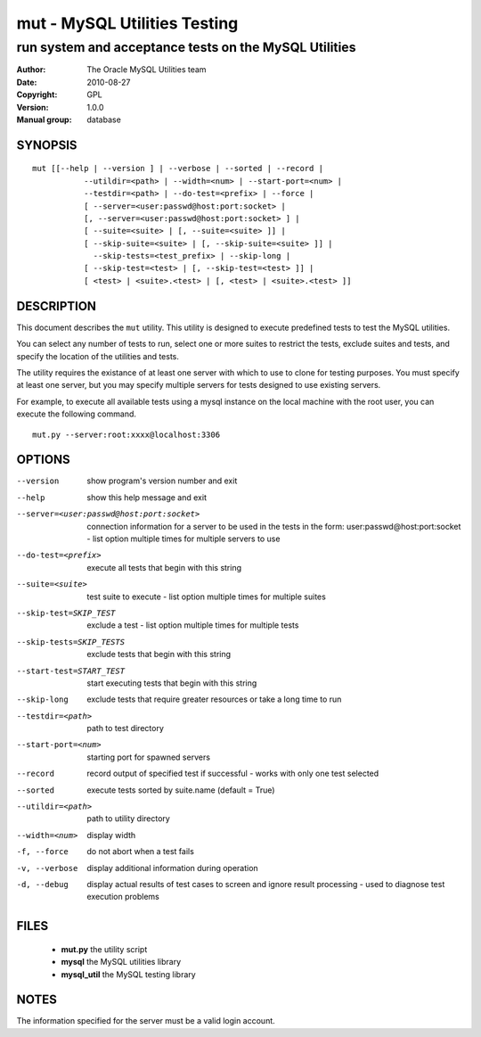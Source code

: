 ===============================
 mut - MySQL Utilities Testing 
===============================

-------------------------------------------------------
run system and acceptance tests on the MySQL Utilities
-------------------------------------------------------

:Author: The Oracle MySQL Utilities team
:Date: 2010-08-27
:Copyright: GPL
:Version: 1.0.0
:Manual group: database 

SYNOPSIS
========

::

 mut [[--help | --version ] | --verbose | --sorted | --record |
            --utildir=<path> | --width=<num> | --start-port=<num> |
            --testdir=<path> | --do-test=<prefix> | --force |
            [ --server=<user:passwd@host:port:socket> |
            [, --server=<user:passwd@host:port:socket> ] |
            [ --suite=<suite> | [, --suite=<suite> ]] |
            [ --skip-suite=<suite> | [, --skip-suite=<suite> ]] |
              --skip-tests=<test_prefix> | --skip-long |
            [ --skip-test=<test> | [, --skip-test=<test> ]] |
            [ <test> | <suite>.<test> | [, <test> | <suite>.<test> ]]

DESCRIPTION
===========

This document describes the ``mut`` utility. This utility is designed to
execute predefined tests to test the MySQL utilities.

You can select any number of tests to run, select one or more suites to
restrict the tests, exclude suites and tests, and specify the location of
the utilities and tests.

The utility requires the existance of at least one server with which to use to
clone for testing purposes. You must specify at least one server, but you may
specify multiple servers for tests designed to use existing servers.

For example, to execute all available tests using a mysql instance on the
local machine with the root user, you can execute the following command.

::

 mut.py --server:root:xxxx@localhost:3306

OPTIONS
=======

--version              show program's version number and exit

--help                 show this help message and exit

--server=<user:passwd@host:port:socket>
                       connection information for a server to be used in the
                       tests in the form: user:passwd@host:port:socket -
                       list option multiple times for multiple servers to use

--do-test=<prefix>     execute all tests that begin with this string

--suite=<suite>        test suite to execute - list option multiple times for
                       multiple suites

--skip-test=SKIP_TEST  exclude a test - list option multiple times for
                        multiple tests
--skip-tests=SKIP_TESTS
                       exclude tests that begin with this string

--start-test=START_TEST
                       start executing tests that begin with this string

--skip-long            exclude tests that require greater resources or take a
                       long time to run

--testdir=<path>       path to test directory

--start-port=<num>     starting port for spawned servers

--record               record output of specified test if successful - works
                       with only one test selected

--sorted               execute tests sorted by suite.name (default = True)

--utildir=<path>       path to utility directory

--width=<num>          display width

-f, --force            do not abort when a test fails

-v, --verbose          display additional information during operation

-d, --debug            display actual results of test cases to screen and
                       ignore result processing - used to diagnose test
                       execution problems

FILES
=====

 - **mut.py**          the utility script
 - **mysql**           the MySQL utilities library
 - **mysql_util**      the MySQL testing library

NOTES
=====

The information specified for the server must be a valid login account.
